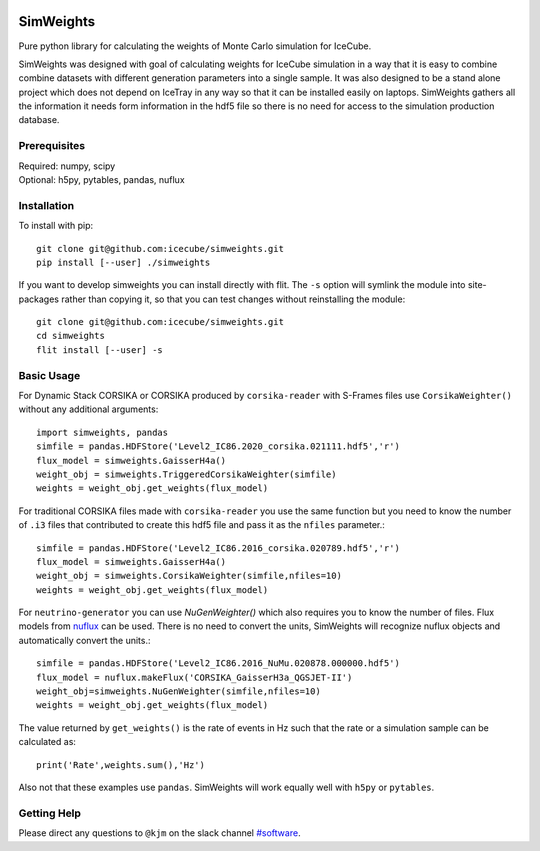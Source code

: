 
|Unit Tests|

.. |Unit Tests| image:: https://github.com/icecube/simweights/actions/workflows/unit_tests.yml/badge.svg
  :target: https://github.com/icecube/simweights/actions

.. badge-break

==========
SimWeights
==========

Pure python library for calculating the weights of Monte Carlo simulation for IceCube.

SimWeights was designed with goal of calculating weights for IceCube simulation in a way that it
is easy to combine combine datasets with different generation parameters into a single sample.
It was also designed to be a stand alone project which does not depend on IceTray in any way so that it can
be installed easily on laptops. SimWeights gathers all the information it needs form information in the
hdf5 file so there is no need for access to the simulation production database.

.. doc-break

Prerequisites
=============

| Required: numpy, scipy
| Optional: h5py, pytables, pandas, nuflux

Installation
============

To install with pip: ::

  git clone git@github.com:icecube/simweights.git
  pip install [--user] ./simweights

If you want to develop simweights you can install directly with flit. 
The ``-s`` option will symlink the module into site-packages rather than copying it, 
so that you can test changes without reinstalling the module: ::

	git clone git@github.com:icecube/simweights.git
	cd simweights
	flit install [--user] -s

Basic Usage
===========

For Dynamic Stack CORSIKA or CORSIKA produced by ``corsika-reader`` with S-Frames files use
``CorsikaWeighter()`` without any additional arguments::

  import simweights, pandas
  simfile = pandas.HDFStore('Level2_IC86.2020_corsika.021111.hdf5','r')
  flux_model = simweights.GaisserH4a()
  weight_obj = simweights.TriggeredCorsikaWeighter(simfile)
  weights = weight_obj.get_weights(flux_model)

For traditional CORSIKA files made with ``corsika-reader`` you use the same function but you need to know 
the number of ``.i3`` files that contributed to create this hdf5 file and pass it as the ``nfiles`` parameter.::

  simfile = pandas.HDFStore('Level2_IC86.2016_corsika.020789.hdf5','r')
  flux_model = simweights.GaisserH4a()
  weight_obj = simweights.CorsikaWeighter(simfile,nfiles=10)
  weights = weight_obj.get_weights(flux_model)

For ``neutrino-generator`` you can use `NuGenWeighter()` which also requires you to know the number of files.
Flux models from `nuflux <https://github.com/icecube/nuflux>`_ can be used. There is no need to convert the
units, SimWeights will recognize nuflux objects and automatically convert the units.::

  simfile = pandas.HDFStore('Level2_IC86.2016_NuMu.020878.000000.hdf5')
  flux_model = nuflux.makeFlux('CORSIKA_GaisserH3a_QGSJET-II')
  weight_obj=simweights.NuGenWeighter(simfile,nfiles=10)
  weights = weight_obj.get_weights(flux_model)

The value returned by ``get_weights()`` is the rate of events in Hz such that the rate or a simulation
sample can be calculated as::

  print('Rate',weights.sum(),'Hz')

Also not that these examples use ``pandas``. SimWeights will work equally well with
``h5py`` or ``pytables``.

.. Examples

.. Documentation

Getting Help
============

Please direct any questions to ``@kjm`` on the slack channel `#software <https://icecube-spno.slack.com/channels/software>`_.

.. Contributing

.. Contributors

.. License
